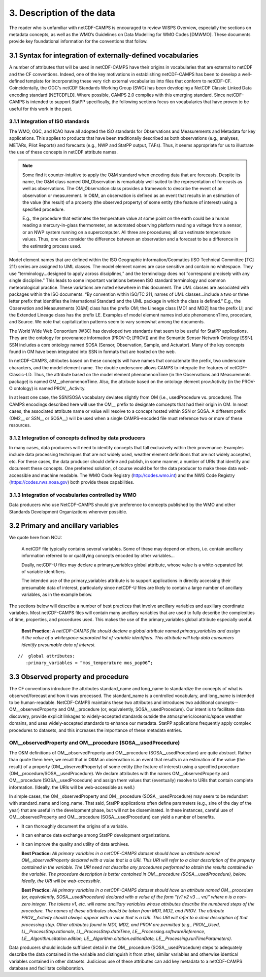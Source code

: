 ***************************
3.  Description of the data
***************************

The reader who is unfamiliar with netCDF-CAMPS is encouraged to review WISPS Overview, especially the sections on metadata concepts, as well as the WMO’s Guidelines on Data Modelling for WMO Codes [DMWMO].
These documents provide key foundational information for the conventions that follow.

3.1 Syntax for integration of externally-defined vocabularies
=============================================================

A number of attributes that will be used in netCDF-CAMPS have their origins in vocabularies that are external to netCDF and the CF conventions.
Indeed, one of the key motivations in establishing netCDF-CAMPS has been to develop a well-defined template for incorporating these very rich external vocabularies into files that conform to netCDF-CF.
Coincidentally, the OGC's netCDF Standards Working Group (SWG) has been developing a NetCDF Classic Linked Data encoding standard [NETCDFLD].
Where possible, CAMPS 2.0 complies with this emerging standard.
Since netCDF-CAMPS is intended to support StatPP specifically, the following sections focus on vocabularies that have proven to be useful for this work in the past.

3.1.1 Integration of ISO standards
----------------------------------

The WMO, OGC, and ICAO have all adopted the ISO standards for Observations and Measurements and Metadata for key applications.
This applies to products that have been traditionally described as both observations (e.g., analyses, METARs, Pilot Reports) and forecasts (e.g., NWP and StatPP output, TAFs).
Thus, it seems appropriate for us to illustrate the use of these concepts in netCDF attribute names.

.. note::
   Some find it counter-intuitive to apply the O&M standard when encoding data that are forecasts.
   Despite its name, the O&M class named OM_Observation is remarkably well suited to the representation of forecasts as well as observations.
   The OM_Observation class provides a framework to describe the event of an observation or measurement.
   In O&M, an observation is defined as an event that results in an estimation of the value (the result) of a property (the observed property) of some entity (the feature of interest) using a specified procedure.

   E.g., the procedure that estimates the temperature value at some point on the earth could be a human reading a mercury-in-glass thermometer, an automated observing platform reading a voltage from a sensor, or an NWP system running on a supercomputer.
   All three are procedures; all can estimate temperature values.
   Thus, one can consider the difference between an observation and a forecast to be a difference in the estimating process used.

Model element names that are defined within the ISO Geographic information/Geomatics (ISO Technical Committee [TC] 211) series are assigned to UML classes.
The model element names are case sensitive and contain no whitespace.
They use “terminology...designed to apply across disciplines,” and the terminology does not “correspond precisely with any single discipline.”
This leads to some important variations between ISO standard terminology and common meteorological practice.
These variations are noted elsewhere in this document.
The UML classes are associated with packages within the ISO documents.
“By convention within ISO/TC 211, names of UML classes...include a two or three letter prefix that identifies the International Standard and the UML package in which the class is defined.”
E.g., the Observation and Measurements [O&M] class has the prefix OM; the Lineage class [MD1 and MD2] has the prefix LI; and the Extended Lineage class has the prefix LE.
Examples of model element names include phenomenonTime, procedure, and Source.
We note that capitalization patterns seem to vary somewhat among the documents.

The World Wide Web Consortium (W3C) has developed two standards that seem to be useful for StatPP applications.
They are the ontology for provenance information (PROV-O; [PROV]) and the Semantic Sensor Network Ontology [SSN].
SSN includes a core ontology named SOSA (Sensor, Observation, Sample, and Actuator).
Many of the key concepts found in OM have been integrated into SSN in formats that are hosted on the web.

In netCDF-CAMPS, attributes based on these concepts will have names that concatenate the prefix, two underscore characters, and the model element name.
The double underscore allows CAMPS to integrate the features of netCDF-Classic-LD.
Thus, the attribute based on the model element phenomenonTime (in the Observations and Measurements package) is named OM__phenomenonTime.
Also, the attribute based on the ontology element prov:Activity (in the PROV-O ontology) is named PROV__Activity.

In at least one case, the SSN/SOSA vocabulary deviates slightly from OM (i.e., usedProcedure vs. procedure).
The CAMPS encodings described here will use the OM__ prefix to designate comcepts that had their origin in OM.
In most cases, the associated attribute name or value will resolve to a concept hosted within SSN or SOSA.
A different prefix (OM2__ or SSN__ or SOSA__) will be used when a single CAMPS-encoded file must reference two or more of these resources.

3.1.2 Integration of concepts defined by data producers
-------------------------------------------------------

In many cases, data producers will need to identify concepts that fall exclusively within their provenance.
Examples include data processing techniques that are not widely used, weather element definitions that are not widely accepted,  etc.
For these cases, the data producer should define and publish, in some manner, a number of URIs that identify and document these concepts.
One preferred solution, of course would be for the data producer to make these data web-accessible and machine readable.
The WMO Code Registry (http://codes.wmo.int) and the NWS Code Registry (https://codes.nws.noaa.gov) both provide these capabilities.

3.1.3 Integration of vocabularies controlled by WMO
---------------------------------------------------

Data producers who use NetCDF-CAMPS should give preference to concepts published by the WMO and other Standards Development Organizations wherever possible.

3.2 Primary and ancillary variables
===================================

We quote here from NCU:

  A netCDF file typically contains several variables. Some of these may depend on others, i.e. contain ancillary information referred to or qualifying concepts encoded by other variables...

  Dually, netCDF-U files may declare a primary_variables global attribute, whose value is a white-separated list of variable identifiers.

  The intended use of the primary_variables attribute is to support applications in directly accessing their presumable data of interest, particularly since netCDF-U files are likely to contain a large number of ancillary variables, as in the example below.

The sections below will describe a number of best practices that involve ancillary variables and auxiliary coordinate variables.  Most netCDF-CAMPS files will contain many ancillary variables that are used to fully describe the complexities of time, properties, and procedures used.  This makes the use of the primary_variables global attribute especially useful.

  **Best Practice:**  *A netCDF-CAMPS file should declare a global attribute named primary_variables and assign it the value of a whitespace-separated list of variable identifiers.  This attribute will help data consumers identify presumable data of interest.*

::

 //  global attributes:
    :primary_variables = “mos_temperature mos_pop06”;

3.3  Observed property and procedure
====================================

The CF conventions introduce the attributes standard_name and long_name to standardize the concepts of what is observed/forecast and how it was processed.
The standard_name is a controlled vocabulary, and long_name is intended to be human-readable.
NetCDF-CAMPS maintains these two attributes and introduces two additional concepts--OM__observedProperty and OM__procedure (or, equivalently, SOSA__usedProcedure).
Our intent is to facilitate data discovery, provide explicit linkages to widely-accepted standards outside the atmospheric/oceanic/space weather domains, and uses widely-accepted standards to enhance our metadata.
StatPP applications frequently apply complex procedures to datasets, and this increases the importance of these metadata entries.

OM__observedProperty and OM__procedure (SOSA__usedProcedure)
------------------------------------------------------------

The O&M definitions of OM__observedProperty and OM__procedure (SOSA__usedProcedure) are quite abstract.
Rather than quote them here, we recall that in O&M an observation is an event that results in an estimation of the value (the result) of a property (OM__observedProperty) of some entity (the feature of interest) using a specified procedure (OM__procedure/SOSA__usedProcedure).
We declare attributes with the names OM__observedProperty and OM__procedure (SOSA__usedProcedure) and assign them values that (eventually) resolve to URIs that contain complete information.
(Ideally, the URIs will be web-accessible as well.)

In simple cases, the OM__observedProperty and OM__procedure (SOSA__usedProcedure) may seem to be redundant with standard_name and long_name.
That said, StatPP applications often define parameters (e.g., sine of the day of the year) that are useful in the development phase, but will not be disseminated.
In these instances, careful use of OM__observedProperty and OM__procedure (SOSA__usedProcedure) can yield a number of benefits.

- It can thoroughly document the origins of a variable.
- It can enhance data exchange among StatPP development organizations.
- It can improve the quality and utility of data archives.

  **Best Practice:**  *All primary variables in a netCDF-CAMPS dataset should have an attribute named OM__observedProperty declared with a value that is a URI.  This URI will refer to a clear description of the property contained in the variable.  The URI need not describe any procedures performed to obtain the results contained in the variable.  The procedure description is better contained in OM__procedure (SOSA__usedProcedure), below.  Ideally, the URI will be web-accessible.*

  **Best Practice:**  *All primary variables in a netCDF-CAMPS dataset should have an attribute named OM__procedure (or, equivalently, SOSA__usedProcedure) declared with a value of the form “(v1 v2 v3 … vn)” where n is a non-zero integer.
  The tokens v1, etc. will name ancillary variables whose attributes describe the numbered steps of the procedure.
  The names of these attributes should be taken from MD1, MD2, and PROV.
  The attribute PROV__Activity should always appear with a value that is a URI.
  This URI will refer to a clear description of that processing step.
  Other attributes found in MD1, MD2, and PROV are permitted (e.g., PROV__Used, LI__ProcessStep.rationale, LI__ProcessStep.dateTime, LE__Processing.softwareReference, LE__Algorithm.citation.edition, LE__Algorithm.citation.editionDate, LE__Processing.runTimeParameters).*

Data producers should include sufficient detail in the OM__procedure (SOSA__usedProcedure) steps to adequately describe the data contained in the variable and distinguish it from other, similar variables and otherwise identical variables contained in other datasets.
Judicious use of these attributes can add key metadata to a netCDF-CAMPS database and facilitate collaboration.
